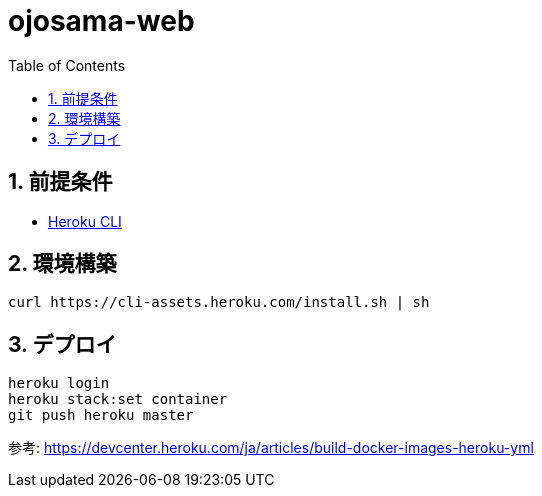= ojosama-web
:sectnums:
:toc: left

== 前提条件

* https://devcenter.heroku.com/ja/articles/heroku-cli[Heroku CLI]

== 環境構築

[source,bash]
----
curl https://cli-assets.heroku.com/install.sh | sh
----

== デプロイ

[source,bash]
----
heroku login
heroku stack:set container
git push heroku master
----

参考: https://devcenter.heroku.com/ja/articles/build-docker-images-heroku-yml
